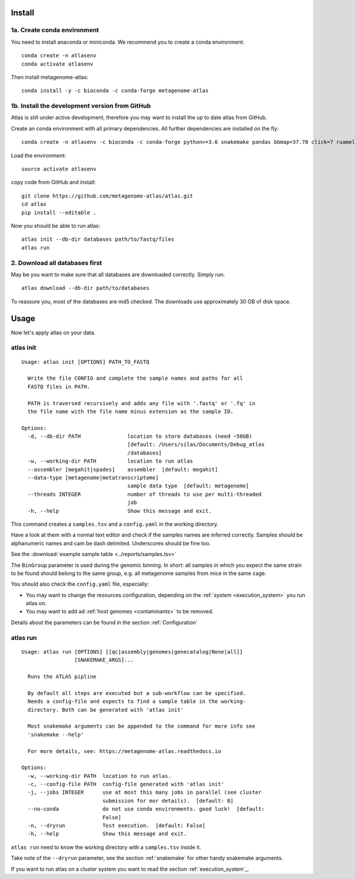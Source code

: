 Install
========

1a. Create conda environment
----------------------------

You need to install anaconda or miniconda.
We recommend you to create a conda environment::

    conda create -n atlasenv
    conda activate atlasenv

Then install metagenome-atlas::

    conda install -y -c bioconda -c conda-forge metagenome-atlas


1b. Install the development version from GitHub
-----------------------------------------------
Atlas is still under active development, therefore you may want to install the up to date atlas from GitHub.

Create an conda environment with all primary dependencies. All further dependencies are installed on the fly::

  conda create -n atlasenv -c bioconda -c conda-forge python>=3.6 snakemake pandas bbmap=37.78 click=7 ruamel.yaml biopython

Load the environment::

  source activate atlasenv

copy code from GitHub and install::

  git clone https://github.com/metagenome-atlas/atlas.git
  cd atlas
  pip install --editable .

Now you should be able to run atlas::

  atlas init --db-dir databases path/to/fastq/files
  atlas run




2. Download all databases first
-------------------------------

May be you want to make sure that all databases are downloaded correctly. Simply run::

    atlas download --db-dir path/to/databases

To reassure you, most of the databases are md5 checked. The downloads use approximately 30 GB of disk space.

.. 3. Test installation
.. --------------------
..
.. Use our example_data on the GitHub repo. The first time you run atlas, it installs all dependencies.
.. It needs therefore an internet connection and some time.

Usage
=====

Now let's apply atlas on your data.

atlas init
----------

::

    Usage: atlas init [OPTIONS] PATH_TO_FASTQ

      Write the file CONFIG and complete the sample names and paths for all
      FASTQ files in PATH.

      PATH is traversed recursively and adds any file with '.fastq' or '.fq' in
      the file name with the file name minus extension as the sample ID.

    Options:
      -d, --db-dir PATH               location to store databases (need ~50GB)
                                      [default: /Users/silas/Documents/Debug_atlas
                                      /databases]
      -w, --working-dir PATH          location to run atlas
      --assembler [megahit|spades]    assembler  [default: megahit]
      --data-type [metagenome|metatranscriptome]
                                      sample data type  [default: metagenome]
      --threads INTEGER               number of threads to use per multi-threaded
                                      job
      -h, --help                      Show this message and exit.


This command creates a ``samples.tsv`` and a ``config.yaml`` in the working directory.

Have a look at them with a normal text editor and check if the samples names are inferred correctly.
Samples should be alphanumeric names and cam be dash delimited. Underscores should be fine too.

See the  :download:`example sample table <../reports/samples.tsv>`



The ``BinGroup`` parameter is used during the genomic binning.
In short: all samples in which you expect the same strain to
be found should belong to the same group,
e.g. all metagenome samples from mice in the same cage.

You should also check the ``config.yaml`` file, especially:

- You may want to change the resources configuration, depending on the :ref:`system <execution_system>` you run atlas on.
- You may want to add ad :ref:`host genomes <contaminants>` to be removed.

Details about the parameters can be found in the section :ref:`Configuration`

atlas run
----------

::

  Usage: atlas run [OPTIONS] [[qc|assembly|genomes|genecatalog|None|all]]
                   [SNAKEMAKE_ARGS]...

    Runs the ATLAS pipline

    By default all steps are executed but a sub-workflow can be specified.
    Needs a config-file and expects to find a sample table in the working-
    directory. Both can be generated with 'atlas init'

    Most snakemake arguments can be appended to the command for more info see
    'snakemake --help'

    For more details, see: https://metagenome-atlas.readthedocs.io

  Options:
    -w, --working-dir PATH  location to run atlas.
    -c, --config-file PATH  config-file generated with 'atlas init'
    -j, --jobs INTEGER      use at most this many jobs in parallel (see cluster
                            submission for mor details).  [default: 8]
    --no-conda              do not use conda environments. good luck!  [default:
                            False]
    -n, --dryrun            Test execution.  [default: False]
    -h, --help              Show this message and exit.


``atlas run`` need to know the working directory with a ``samples.tsv`` inside it.

Take note of the ``--dryrun`` parameter, see the section :ref:`snakemake` for other handy snakemake arguments.

If you want to run atlas on a cluster system you want to read the section :ref:`execution_system`_.
